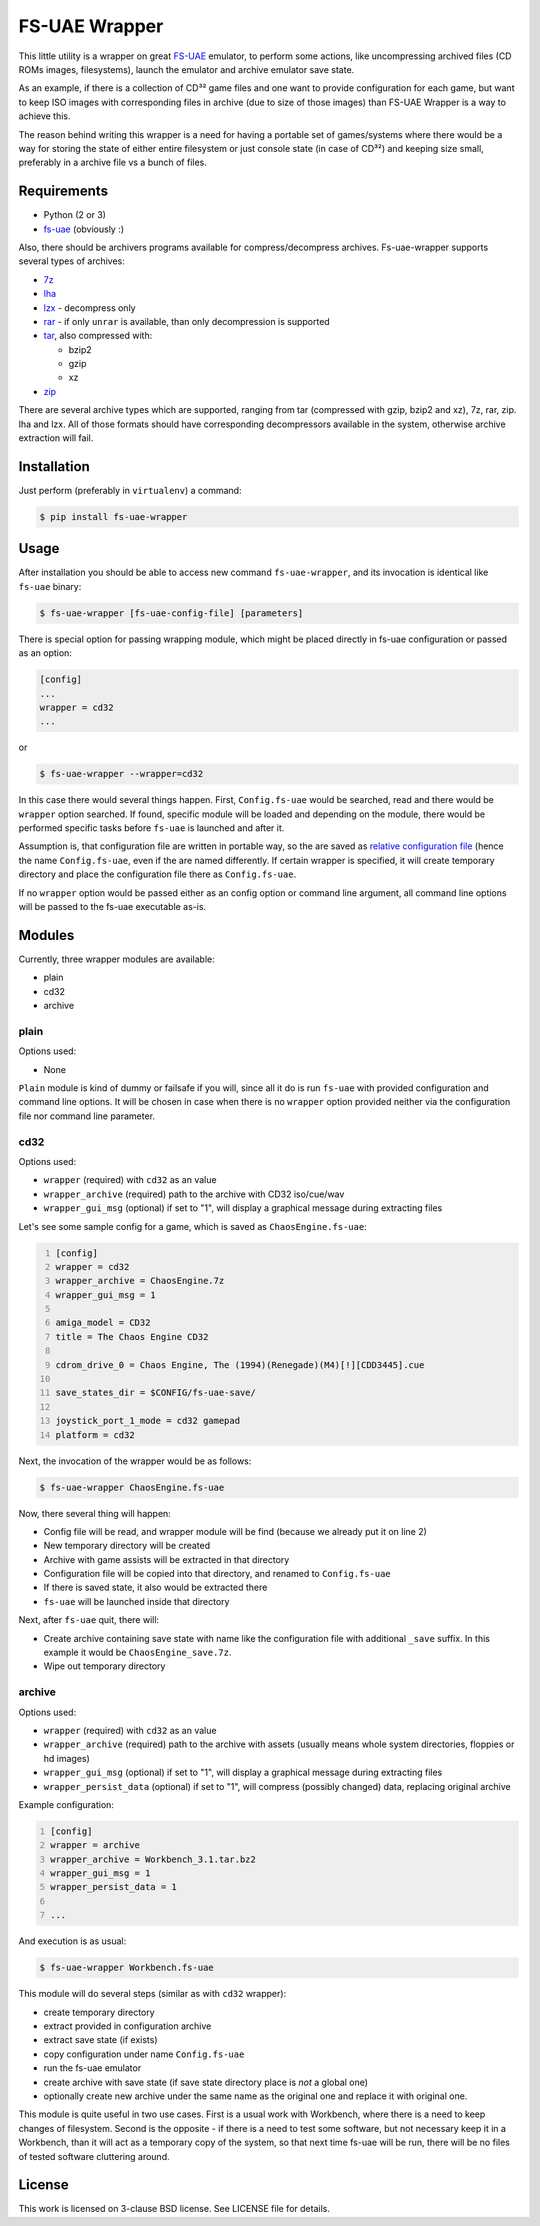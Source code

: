==============
FS-UAE Wrapper
==============

.. image:: https://travis-ci.org/gryf/fs-uae-wrapper.svg?branch=master
    :target: https://travis-ci.org/gryf/fs-uae-wrapper

.. image:: https://img.shields.io/pypi/v/fs-uae-wrapper.svg
    :target: https://pypi.python.org/pypi/fs-uae-wrapper

This little utility is a wrapper on great FS-UAE_ emulator, to perform some
actions, like uncompressing archived files (CD ROMs images, filesystems),
launch the emulator and archive emulator save state.

As an example, if there is a collection of CD³² game files and one want to
provide configuration for each game, but want to keep ISO images with
corresponding files in archive (due to size of those images) than FS-UAE
Wrapper is a way to achieve this.

The reason behind writing this wrapper is a need for having a portable set of
games/systems where there would be a way for storing the state of either entire
filesystem or just console state (in case of CD³²) and keeping size small,
preferably in a archive file vs a bunch of files.

Requirements
============

- Python (2 or 3)
- `fs-uae`_ (obviously :)

Also, there should be archivers programs available for compress/decompress
archives. Fs-uae-wrapper supports several types of archives:

- `7z`_
- `lha`_
- `lzx`_ - decompress only
- `rar`_ - if only ``unrar`` is available, than only decompression is supported
- `tar`_, also compressed with:

  - bzip2
  - gzip
  - xz

- `zip`_

There are several archive types which are supported, ranging from tar
(compressed with gzip, bzip2 and xz), 7z, rar, zip. lha and lzx. All of those
formats should have corresponding decompressors available in the system,
otherwise archive extraction will fail.

Installation
============

Just perform (preferably in ``virtualenv``) a command:

.. code:: shell-session

   $ pip install fs-uae-wrapper

Usage
=====

After installation you should be able to access new command
``fs-uae-wrapper``, and its invocation is identical like ``fs-uae`` binary:

.. code:: shell-session

   $ fs-uae-wrapper [fs-uae-config-file] [parameters]

There is special option for passing wrapping module, which might be placed
directly in fs-uae configuration or passed as an option:

.. code:: ini

   [config]
   ...
   wrapper = cd32
   ...

or

.. code:: shell-session

   $ fs-uae-wrapper --wrapper=cd32

In this case there would several things happen. First, ``Config.fs-uae`` would
be searched, read and there would be ``wrapper`` option searched. If found,
specific module will be loaded and depending on the module, there would be
performed specific tasks before ``fs-uae`` is launched and after it.

Assumption is, that configuration file are written in portable way, so the are
saved as `relative configuration file`_ (hence the name ``Config.fs-uae``, even
if the are named differently. If certain wrapper is specified, it will create
temporary directory and place the configuration file there as
``Config.fs-uae``.

If no ``wrapper`` option would be passed either as an config option or
command line argument, all command line options will be passed to the fs-uae
executable as-is.

Modules
=======

Currently, three wrapper modules are available:

- plain
- cd32
- archive

plain
-----

Options used:

* None

``Plain`` module is kind of dummy or failsafe if you will, since all it do is
run ``fs-uae`` with provided configuration and command line options. It will be
chosen in case when there is no ``wrapper`` option provided neither via the
configuration file nor command line parameter.

cd32
----

Options used:

* ``wrapper`` (required) with ``cd32`` as an value
* ``wrapper_archive`` (required) path to the archive with CD32 iso/cue/wav
* ``wrapper_gui_msg`` (optional) if set to "1", will display a graphical
  message during extracting files

Let's see some sample config for a game, which is saved as
``ChaosEngine.fs-uae``:

.. code:: ini
   :number-lines:

   [config]
   wrapper = cd32
   wrapper_archive = ChaosEngine.7z
   wrapper_gui_msg = 1

   amiga_model = CD32
   title = The Chaos Engine CD32

   cdrom_drive_0 = Chaos Engine, The (1994)(Renegade)(M4)[!][CDD3445].cue

   save_states_dir = $CONFIG/fs-uae-save/

   joystick_port_1_mode = cd32 gamepad
   platform = cd32

Next, the invocation of the wrapper would be as follows:

.. code:: shell-session

   $ fs-uae-wrapper ChaosEngine.fs-uae

Now, there several thing will happen:

- Config file will be read, and wrapper module will be find (because we already
  put it on line 2)
- New temporary directory will be created
- Archive with game assists will be extracted in that directory
- Configuration file will be copied into that directory, and renamed to
  ``Config.fs-uae``
- If there is saved state, it also would be extracted there
- ``fs-uae`` will be launched inside that directory

Next, after ``fs-uae`` quit, there will:

- Create archive containing save state with name like the configuration file
  with additional ``_save`` suffix. In this example it would be
  ``ChaosEngine_save.7z``.
- Wipe out temporary directory

archive
-------

Options used:

* ``wrapper`` (required) with ``cd32`` as an value
* ``wrapper_archive`` (required) path to the archive with assets (usually means
  whole system directories, floppies or hd images)
* ``wrapper_gui_msg`` (optional) if set to "1", will display a graphical
  message during extracting files
* ``wrapper_persist_data`` (optional) if set to "1", will compress (possibly
  changed) data, replacing original archive

Example configuration:

.. code:: ini
   :number-lines:

   [config]
   wrapper = archive
   wrapper_archive = Workbench_3.1.tar.bz2
   wrapper_gui_msg = 1
   wrapper_persist_data = 1

   ...

And execution is as usual:

.. code:: shell-session

   $ fs-uae-wrapper Workbench.fs-uae

This module will do several steps (similar as with ``cd32`` wrapper):

- create temporary directory
- extract provided in configuration archive
- extract save state (if exists)
- copy configuration under name ``Config.fs-uae``
- run the fs-uae emulator
- create archive with save state (if save state directory place is *not* a
  global one)
- optionally create new archive under the same name as the original one and
  replace it with original one.

This module is quite useful in two use cases. First is a usual work with
Workbench, where there is a need to keep changes of filesystem. Second is the
opposite - if there is a need to test some software, but not necessary keep it
in a Workbench, than it will act as a temporary copy of the system, so that
next time fs-uae will be run, there will be no files of tested software
cluttering around.

License
=======

This work is licensed on 3-clause BSD license. See LICENSE file for details.

.. _fs-uae: https://fs-uae.net/
.. _relative configuration file: https://fs-uae.net/configuration-files
.. _rar: http://www.rarlab.com/rar_add.htm
.. _7z: http://p7zip.sourceforge.net/
.. _lha: http://lha.sourceforge.jp
.. _lzx: http://aminet.net/package/misc/unix/unlzx.c.readme
.. _tar: https://www.gnu.org/software/tar/
.. _zip: http://www.info-zip.org
